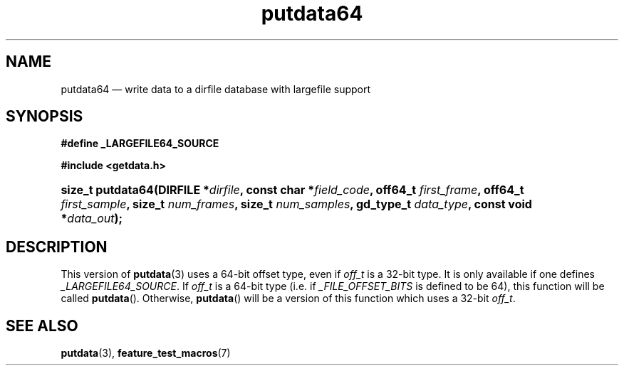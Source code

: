 .\" putdata64.3.  The putdata64 man page.
.\"
.\" (C) 2008 D. V. Wiebe
.\"
.\""""""""""""""""""""""""""""""""""""""""""""""""""""""""""""""""""""""""
.\"
.\" This file is part of the GetData project.
.\"
.\" This program is free software; you can redistribute it and/or modify
.\" it under the terms of the GNU General Public License as published by
.\" the Free Software Foundation; either version 2 of the License, or
.\" (at your option) any later version.
.\"
.\" GetData is distributed in the hope that it will be useful,
.\" but WITHOUT ANY WARRANTY; without even the implied warranty of
.\" MERCHANTABILITY or FITNESS FOR A PARTICULAR PURPOSE.  See the GNU
.\" General Public License for more details.
.\"
.\" You should have received a copy of the GNU General Public License along
.\" with GetData; if not, write to the Free Software Foundation, Inc.,
.\" 51 Franklin St, Fifth Floor, Boston, MA  02110-1301  USA
.\"
.TH putdata64 3 "17 October 2008" "Version 0.4.0" "GETDATA"
.SH NAME
putdata64 \(em write data to a dirfile database with largefile support
.SH SYNOPSIS
.B #define _LARGEFILE64_SOURCE

.B #include <getdata.h>
.HP
.nh
.ad l
.BI "size_t putdata64(DIRFILE *" dirfile ", const char *" field_code ", off64_t"
.IB first_frame ", off64_t " first_sample ", size_t " num_frames ", size_t"
.IB num_samples ", gd_type_t " data_type ", const void *" data_out );
.hy
.ad n
.SH DESCRIPTION
This version of
.BR putdata (3)
uses a 64-bit offset type, even if
.I off_t
is a 32-bit type.  It is only available if one defines
.IR _LARGEFILE64_SOURCE .
If
.I off_t
is a 64-bit type (i.e. if
.I _FILE_OFFSET_BITS
is defined to be 64), this function will be called
.BR putdata ().
Otherwise,
.BR putdata ()
will be a version of this function which uses a 32-bit
.IR off_t .
.SH SEE ALSO
.BR putdata (3),
.BR feature_test_macros (7)
